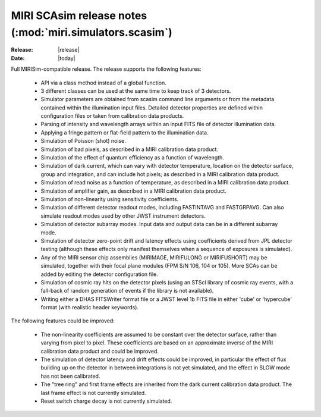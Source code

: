 MIRI SCAsim release notes (:mod:`miri.simulators.scasim`)
=========================================================

:Release: |release|
:Date: |today|

Full MIRISim-compatible release. The release supports the following features:

    * API via a class method instead of a global function.

    * 3 different classes can be used at the same time to keep track
      of 3 detectors.

    * Simulator parameters are obtained from scasim command line arguments
      or from the metadata contained within the illumination input files.
      Detailed detector properties are defined within configuration files
      or taken from calibration data products.

    * Parsing of intensity and wavelength arrays within an input FITS file
      of detector illumination data.
      
    * Applying a fringe pattern or flat-field pattern to the illumination
      data.
 
    * Simulation of Poisson (shot) noise.
         
    * Simulation of bad pixels, as described in a MIRI calibration 
      data product.
         
    * Simulation of the effect of quantum efficiency as a function of
      wavelength.
      
    * Simulation of dark current, which can vary with detector
      temperature, location on the detector surface, group and integration,
      and can include hot pixels; as described in a MIRI calibration 
      data product.
         
    * Simulation of read noise as a function of temperature, as described
      in a MIRI calibration data product.
                    
    * Simulation of amplifier gain, as described in a MIRI calibration
      data product.
    
    * Simulation of non-linearity using sensitivity coefficients.
           
    * Simulation of different detector readout modes, including FASTINTAVG
      and FASTGRPAVG. Can also simulate readout modes used by other JWST
      instrument detectors.
           
    * Simulation of detector subarray modes. Input data and output
      data can be in a different subarray mode.
      
    * Simulation of detector zero-point drift and latency effects using
      coefficients derived from JPL detector testing (although these
      effects only manifest themselves when a sequence of exposures is
      simulated).

    * Any of the MIRI sensor chip assemblies (MIRIMAGE, MIRIFULONG or
      MIRIFUSHORT) may be simulated, together with their focal plane
      modules (FPM S/N 106, 104 or 105). More SCAs can be added by editing
      the detector configuration file.
           
    * Simulation of cosmic ray hits on the detector pixels (using an
      STScI library of cosmic ray events, with a fall-back of random
      generation of events if the library is not available).
           
    * Writing either a DHAS FITSWriter format file or a JWST level 1b
      FITS file in either 'cube' or 'hypercube' format (with realistic
      header keywords).

The following features could be improved:
      
    * The non-linearity coefficients are assumed to be constant over the
      detector surface, rather than varying from pixel to pixel. These
      coefficients are based on an approximate inverse of the MIRI
      calibration data product and could be improved.
      
    * The simulation of detector latency and drift effects could be
      improved, in particular the effect of flux building up on the
      detector in between integrations is not yet simulated, and the
      effect in SLOW mode has not been calibrated.

    * The "tree ring" and first frame effects are inherited from the
      dark current calibration data product. The last frame effect is
      not currently simulated.

    * Reset switch charge decay is not currently simulated.
